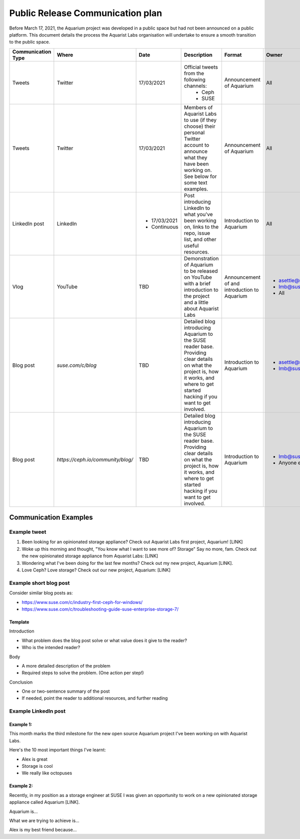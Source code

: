 =================================
Public Release Communication plan
=================================

Before March 17, 2021, the Aquarium project was developed in a public space
but had not been announced on a public platform. This document details the
process the Aquarist Labs organisation will undertake to ensure a smooth
transition to the public space.

.. list-table::
   :widths: 10 10 50 10 10 10
   :header-rows: 1

   * - Communication Type
     - Where
     - Date
     - Description
     - Format
     - Owner
   * - Tweets
     - Twitter
     - 17/03/2021
     - Official tweets from the following channels:
         - Ceph
         - SUSE
     - Announcement of Aquarium
     - All
   * - Tweets
     - Twitter
     - 17/03/2021
     - Members of Aquarist Labs to use (if they choose) their personal Twitter
       account to announce what they have been working on. See below for
       some text examples.
     - Announcement of Aquarium
     - All
   * - LinkedIn post
     - LinkedIn
     -
         - 17/03/2021
         - Continuous
     - Post introducing LinkedIn to what you've been working on, links to the
       repo, issue list, and other useful resources.
     - Introduction to Aquarium
     - All

   * - Vlog
     - YouTube
     - TBD
     - Demonstration of Aquarium to be released on YouTube with a brief introduction
       to the project and a little about Aquarist Labs
     - Announcement of and introduction to Aquarium
     -
         - asettle@suse.com
         - lmb@suse.com
         - All
   * - Blog post
     - `suse.com/c/blog`
     - TBD
     - Detailed blog introducing Aquarium to the SUSE reader base. Providing
       clear details on what the project is, how it works, and where to get
       started hacking if you want to get involved.
     - Introduction to Aquarium
     -
         - asettle@suse.com
         - lmb@suse.com
   * - Blog post
     - `https://ceph.io/community/blog/`
     - TBD
     - Detailed blog introducing Aquarium to the SUSE reader base. Providing
       clear details on what the project is, how it works, and where to get
       started hacking if you want to get involved.
     - Introduction to Aquarium
     -
         - lmb@suse.com
         - Anyone else


Communication Examples
~~~~~~~~~~~~~~~~~~~~~~

Example tweet
-------------

1. Been looking for an opinionated storage appliance? Check out Aquarist Labs
   first project, Aquarium! [LINK]

2. Woke up this morning and thought, "You know what I want to see more of?
   Storage" Say no more, fam. Check out the new opinionated storage appliance
   from Aquarist Labs: [LINK]

3. Wondering what I've been doing for the last few months? Check out my new
   project, Aquarium [LINK].

4. Love Ceph? Love storage? Check out our new project, Aquarium: [LINK]

Example short blog post
-----------------------

Consider similar blog posts as:

- https://www.suse.com/c/industry-first-ceph-for-windows/
- https://www.suse.com/c/troubleshooting-guide-suse-enterprise-storage-7/

Template
########

Introduction

- What problem does the blog post solve or what value does it give to the reader?
- Who is the intended reader?

Body

- A more detailed description of the problem
- Required steps to solve the problem. (One action per step!)

Conclusion

- One or two-sentence summary of the post
- If needed, point the reader to additional resources, and further reading


Example LinkedIn post
---------------------

Example 1:
##########

This month marks the third milestone for the new open source Aquarium project
I've been working on with Aquarist Labs.

Here's the 10 most important things I've learnt:

- Alex is great
- Storage is cool
- We really like octopuses

Example 2:
##########

Recently, in my position as a storage engineer at SUSE I was given an opportunity
to work on a new opinionated storage appliance called Aquarium [LINK].

Aquarium is...

What we are trying to achieve is...

Alex is my best friend because...
